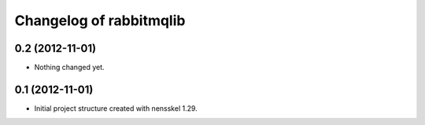 Changelog of rabbitmqlib
===================================================


0.2 (2012-11-01)
----------------

- Nothing changed yet.


0.1 (2012-11-01)
----------------

- Initial project structure created with nensskel 1.29.
